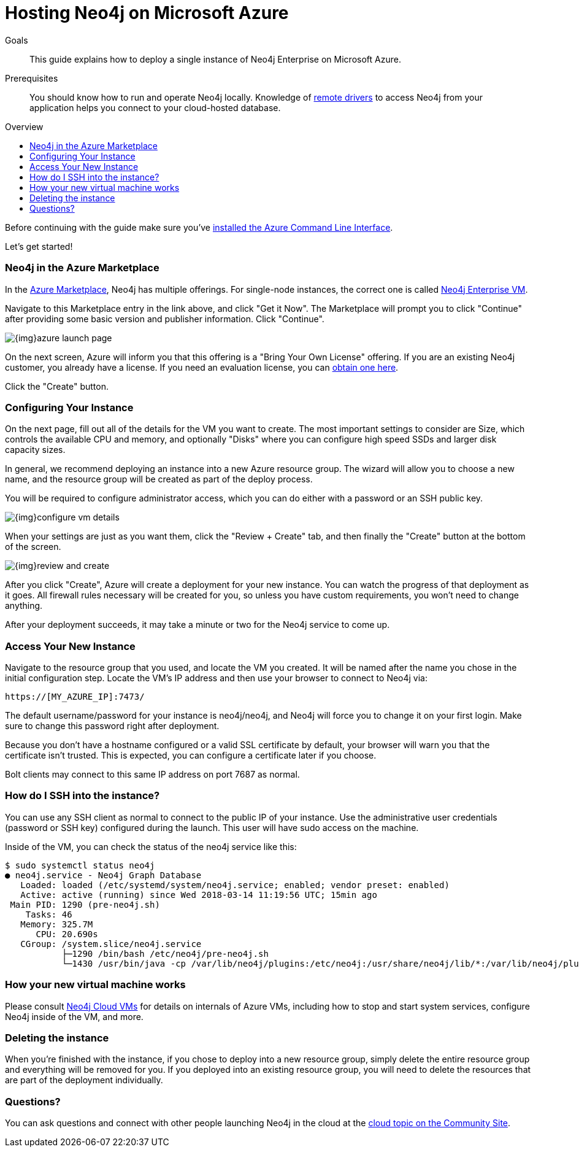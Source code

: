 = Hosting Neo4j on Microsoft Azure
:slug: neo4j-cloud-azure-image
:level: Intermediate
:toc:
:toc-placement!:
:toc-title: Overview
:toclevels: 1
:section: Neo4j in the Cloud
:section-link: guide-cloud-deployment

.Goals
[abstract]
This guide explains how to deploy a single instance of Neo4j Enterprise on Microsoft Azure.

.Prerequisites
[abstract]
You should know how to run and operate Neo4j locally.
Knowledge of link:/developer/language-guides[remote drivers] to access Neo4j from your application helps you connect to your cloud-hosted database.

toc::[]

Before continuing with the guide make sure you've https://docs.microsoft.com/en-us/cli/azure/install-azure-cli?view=azure-cli-latest[installed the Azure Command Line Interface^].

Let's get started!

=== Neo4j in the Azure Marketplace

In the https://azuremarketplace.microsoft.com/en-us/marketplace/[Azure Marketplace], Neo4j
has multiple offerings.  For single-node instances, the correct one is called 
https://azuremarketplace.microsoft.com/en-us/marketplace/apps/neo4j.neo4j-enterprise?tab=Overview[Neo4j Enterprise VM].

Navigate to this Marketplace entry in the link above, and click "Get it Now".  The Marketplace
will prompt you to click "Continue" after providing some basic version and publisher information. 
Click "Continue".

image::{img}azure-launch-page.png[]

On the next screen, Azure will inform you that this offering is a "Bring Your Own License"
offering. If you are an existing Neo4j customer, you already have a license.  If you need an
evaluation license, you can https://neo4j.com/lp/enterprise-cloud/?utm_content=azure-marketplace[obtain one here].

Click the "Create" button.

=== Configuring Your Instance

On the next page, fill out all of the details for the VM you want to create.  The most important
settings to consider are Size, which controls the available CPU and memory, and optionally "Disks"
where you can configure high speed SSDs and larger disk capacity sizes.

In general, we recommend deploying an instance into a new Azure resource group.  The wizard will
allow you to choose a new name, and the resource group will be created as part of the deploy process.

You will be required to configure administrator access, which you can do either with a password
or an SSH public key.

image::{img}configure-vm-details.png[]

When your settings are just as you want them, click the "Review + Create" tab, and then
finally the "Create" button at the bottom of the screen.

image::{img}review-and-create.png[]

After you click "Create", Azure will create a deployment for your new instance.  You can
watch the progress of that deployment as it goes.  All firewall rules necessary will be created
for you, so unless you have custom requirements, you won't need to change anything.

After your deployment succeeds, it may take a minute or two for the Neo4j service to come up.

=== Access Your New Instance

Navigate to the resource group that you used, and locate the VM you created.  It will be named
after the name you chose in the initial configuration step.  Locate the VM's IP address and
then use your browser to connect to Neo4j via:

```
https://[MY_AZURE_IP]:7473/
```

The default username/password for your instance is neo4j/neo4j, and Neo4j will force you to 
change it on your first login.  Make sure to change this password right after deployment.

Because you don't have a hostname configured or a valid SSL certificate by default, your browser
will warn you that the certificate isn't trusted.  This is expected, you can configure a certificate
later if you choose.

Bolt clients may connect to this same IP address on port 7687 as normal.

=== How do I SSH into the instance?

You can use any SSH client as normal to connect to the public IP of your instance.  Use the
administrative user credentials (password or SSH key) configured during the launch.  This user
will have sudo access on the machine.

Inside of the VM, you can check the status of the neo4j service like this:

[source,text]
----
$ sudo systemctl status neo4j
● neo4j.service - Neo4j Graph Database
   Loaded: loaded (/etc/systemd/system/neo4j.service; enabled; vendor preset: enabled)
   Active: active (running) since Wed 2018-03-14 11:19:56 UTC; 15min ago
 Main PID: 1290 (pre-neo4j.sh)
    Tasks: 46
   Memory: 325.7M
      CPU: 20.690s
   CGroup: /system.slice/neo4j.service
           ├─1290 /bin/bash /etc/neo4j/pre-neo4j.sh
           └─1430 /usr/bin/java -cp /var/lib/neo4j/plugins:/etc/neo4j:/usr/share/neo4j/lib/*:/var/lib/neo4j/plugins/* -server -XX:+UseG1GC 
----

=== How your new virtual machine works

Please consult link:/developer/guide-cloud-deployment/neo4j-cloud-vms[Neo4j Cloud VMs] for details on internals of 
Azure VMs, including how to stop and start system services, configure Neo4j inside of the VM, and more.

=== Deleting the instance

When you're finished with the instance, if you chose to deploy into a new resource group,
simply delete the entire resource group and everything will be removed for you.   If you deployed
into an existing resource group, you will need to delete the resources that are part of the
deployment individually.

=== Questions?

You can ask questions and connect with other people launching Neo4j in the cloud at the 
https://community.neo4j.com/c/neo4j-graph-platform/cloud[cloud topic on the Community Site].
